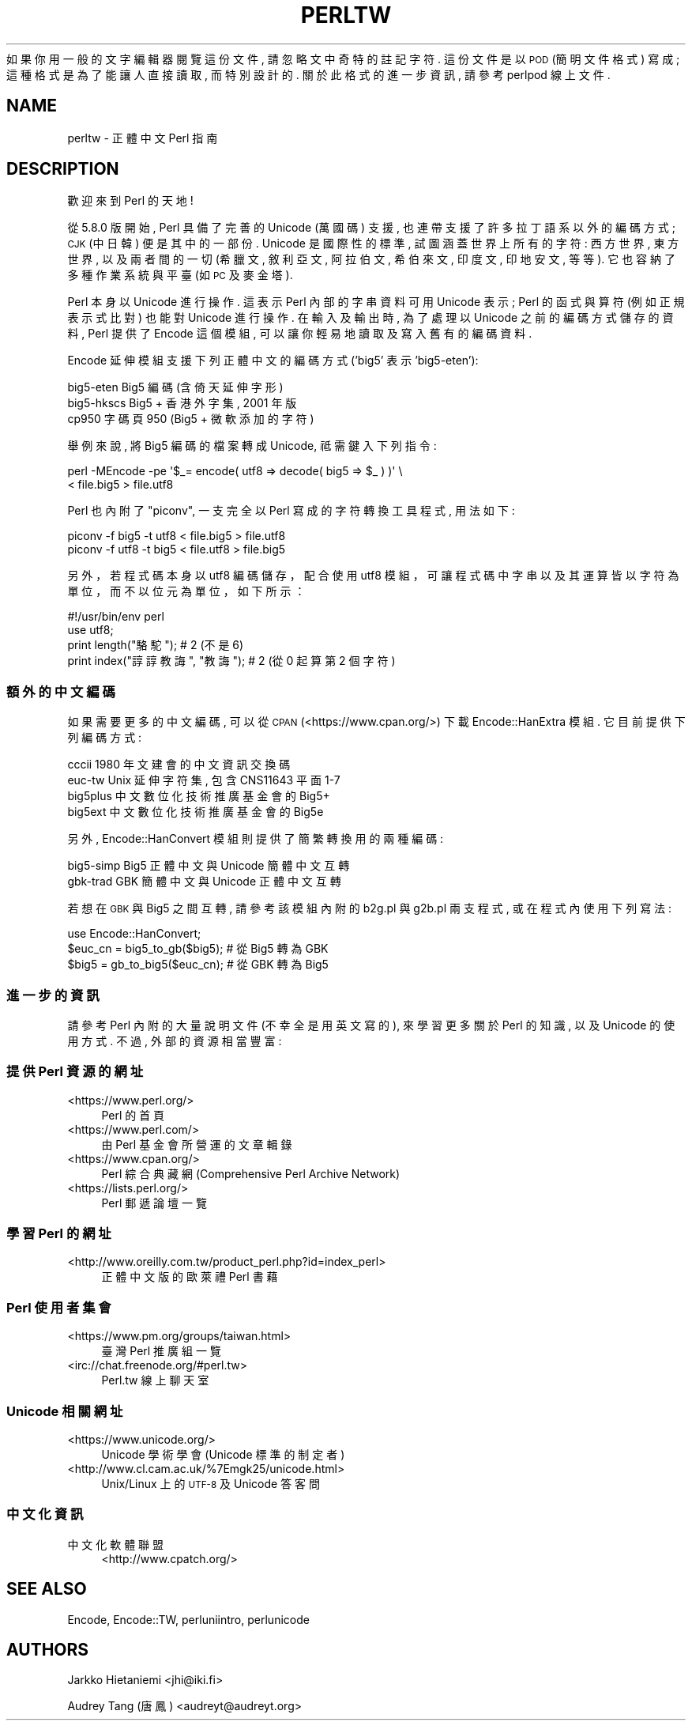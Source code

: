 .\" Automatically generated by Pod::Man 4.14 (Pod::Simple 3.42)
.\"
.\" Standard preamble:
.\" ========================================================================
.de Sp \" Vertical space (when we can't use .PP)
.if t .sp .5v
.if n .sp
..
.de Vb \" Begin verbatim text
.ft CW
.nf
.ne \\$1
..
.de Ve \" End verbatim text
.ft R
.fi
..
.\" Set up some character translations and predefined strings.  \*(-- will
.\" give an unbreakable dash, \*(PI will give pi, \*(L" will give a left
.\" double quote, and \*(R" will give a right double quote.  \*(C+ will
.\" give a nicer C++.  Capital omega is used to do unbreakable dashes and
.\" therefore won't be available.  \*(C` and \*(C' expand to `' in nroff,
.\" nothing in troff, for use with C<>.
.tr \(*W-
.ds C+ C\v'-.1v'\h'-1p'\s-2+\h'-1p'+\s0\v'.1v'\h'-1p'
.ie n \{\
.    ds -- \(*W-
.    ds PI pi
.    if (\n(.H=4u)&(1m=24u) .ds -- \(*W\h'-12u'\(*W\h'-12u'-\" diablo 10 pitch
.    if (\n(.H=4u)&(1m=20u) .ds -- \(*W\h'-12u'\(*W\h'-8u'-\"  diablo 12 pitch
.    ds L" ""
.    ds R" ""
.    ds C` ""
.    ds C' ""
'br\}
.el\{\
.    ds -- \|\(em\|
.    ds PI \(*p
.    ds L" ``
.    ds R" ''
.    ds C`
.    ds C'
'br\}
.\"
.\" Escape single quotes in literal strings from groff's Unicode transform.
.ie \n(.g .ds Aq \(aq
.el       .ds Aq '
.\"
.\" If the F register is >0, we'll generate index entries on stderr for
.\" titles (.TH), headers (.SH), subsections (.SS), items (.Ip), and index
.\" entries marked with X<> in POD.  Of course, you'll have to process the
.\" output yourself in some meaningful fashion.
.\"
.\" Avoid warning from groff about undefined register 'F'.
.de IX
..
.nr rF 0
.if \n(.g .if rF .nr rF 1
.if (\n(rF:(\n(.g==0)) \{\
.    if \nF \{\
.        de IX
.        tm Index:\\$1\t\\n%\t"\\$2"
..
.        if !\nF==2 \{\
.            nr % 0
.            nr F 2
.        \}
.    \}
.\}
.rr rF
.\" ========================================================================
.\"
.IX Title "PERLTW 1"
.TH PERLTW 1 "2022-04-08" "perl v5.34.0" "Perl Programmers Reference Guide"
.\" For nroff, turn off justification.  Always turn off hyphenation; it makes
.\" way too many mistakes in technical documents.
.if n .ad l
.nh
如果你用一般的文字編輯器閱覽這份文件, 請忽略文中奇特的註記字符.
這份文件是以 \s-1POD\s0 (簡明文件格式) 寫成; 這種格式是為了能讓人直接讀取,
而特別設計的. 關於此格式的進一步資訊, 請參考 perlpod 線上文件.
.SH "NAME"
perltw \- 正體中文 Perl 指南
.SH "DESCRIPTION"
.IX Header "DESCRIPTION"
歡迎來到 Perl 的天地!
.PP
從 5.8.0 版開始, Perl 具備了完善的 Unicode (萬國碼) 支援,
也連帶支援了許多拉丁語系以外的編碼方式; \s-1CJK\s0 (中日韓) 便是其中的一部份.
Unicode 是國際性的標準, 試圖涵蓋世界上所有的字符: 西方世界, 東方世界,
以及兩者間的一切 (希臘文, 敘利亞文, 阿拉伯文, 希伯來文, 印度文,
印地安文, 等等). 它也容納了多種作業系統與平臺 (如 \s-1PC\s0 及麥金塔).
.PP
Perl 本身以 Unicode 進行操作. 這表示 Perl 內部的字串資料可用 Unicode
表示; Perl 的函式與算符 (例如正規表示式比對) 也能對 Unicode 進行操作.
在輸入及輸出時, 為了處理以 Unicode 之前的編碼方式儲存的資料, Perl
提供了 Encode 這個模組, 可以讓你輕易地讀取及寫入舊有的編碼資料.
.PP
Encode 延伸模組支援下列正體中文的編碼方式 ('big5' 表示 'big5\-eten'):
.PP
.Vb 3
\&    big5\-eten   Big5 編碼 (含倚天延伸字形)
\&    big5\-hkscs  Big5 + 香港外字集, 2001 年版
\&    cp950       字碼頁 950 (Big5 + 微軟添加的字符)
.Ve
.PP
舉例來說, 將 Big5 編碼的檔案轉成 Unicode, 祗需鍵入下列指令:
.PP
.Vb 2
\&    perl \-MEncode \-pe \*(Aq$_= encode( utf8 => decode( big5 => $_ ) )\*(Aq \e
\&      < file.big5 > file.utf8
.Ve
.PP
Perl 也內附了 \*(L"piconv\*(R", 一支完全以 Perl 寫成的字符轉換工具程式, 用法如下:
.PP
.Vb 2
\&    piconv \-f big5 \-t utf8 < file.big5 > file.utf8
\&    piconv \-f utf8 \-t big5 < file.utf8 > file.big5
.Ve
.PP
另外，若程式碼本身以 utf8 編碼儲存，配合使用 utf8 模組，可讓程式碼中字串以及其運
算皆以字符為單位，而不以位元為單位，如下所示：
.PP
.Vb 4
\&    #!/usr/bin/env perl
\&    use utf8;
\&    print length("駱駝");      #  2 (不是 6)
\&    print index("諄諄教誨", "教誨"); #  2 (從 0 起算第 2 個字符)
.Ve
.SS "額外的中文編碼"
.IX Subsection "額外的中文編碼"
如果需要更多的中文編碼, 可以從 \s-1CPAN\s0 (<https://www.cpan.org/>) 下載
Encode::HanExtra 模組. 它目前提供下列編碼方式:
.PP
.Vb 4
\&    cccii       1980 年文建會的中文資訊交換碼
\&    euc\-tw      Unix 延伸字符集, 包含 CNS11643 平面 1\-7
\&    big5plus    中文數位化技術推廣基金會的 Big5+
\&    big5ext     中文數位化技術推廣基金會的 Big5e
.Ve
.PP
另外, Encode::HanConvert 模組則提供了簡繁轉換用的兩種編碼:
.PP
.Vb 2
\&    big5\-simp   Big5 正體中文與 Unicode 簡體中文互轉
\&    gbk\-trad    GBK 簡體中文與 Unicode 正體中文互轉
.Ve
.PP
若想在 \s-1GBK\s0 與 Big5 之間互轉, 請參考該模組內附的 b2g.pl 與 g2b.pl 兩支程式,
或在程式內使用下列寫法:
.PP
.Vb 3
\&    use Encode::HanConvert;
\&    $euc_cn = big5_to_gb($big5); # 從 Big5 轉為 GBK
\&    $big5 = gb_to_big5($euc_cn); # 從 GBK 轉為 Big5
.Ve
.SS "進一步的資訊"
.IX Subsection "進一步的資訊"
請參考 Perl 內附的大量說明文件 (不幸全是用英文寫的), 來學習更多關於
Perl 的知識, 以及 Unicode 的使用方式. 不過, 外部的資源相當豐富:
.SS "提供 Perl 資源的網址"
.IX Subsection "提供 Perl 資源的網址"
.IP "<https://www.perl.org/>" 4
.IX Item "<https://www.perl.org/>"
Perl 的首頁
.IP "<https://www.perl.com/>" 4
.IX Item "<https://www.perl.com/>"
由 Perl 基金會所營運的文章輯錄
.IP "<https://www.cpan.org/>" 4
.IX Item "<https://www.cpan.org/>"
Perl 綜合典藏網 (Comprehensive Perl Archive Network)
.IP "<https://lists.perl.org/>" 4
.IX Item "<https://lists.perl.org/>"
Perl 郵遞論壇一覽
.SS "學習 Perl 的網址"
.IX Subsection "學習 Perl 的網址"
.IP "<http://www.oreilly.com.tw/product_perl.php?id=index_perl>" 4
.IX Item "<http://www.oreilly.com.tw/product_perl.php?id=index_perl>"
正體中文版的歐萊禮 Perl 書藉
.SS "Perl 使用者集會"
.IX Subsection "Perl 使用者集會"
.IP "<https://www.pm.org/groups/taiwan.html>" 4
.IX Item "<https://www.pm.org/groups/taiwan.html>"
臺灣 Perl 推廣組一覽
.IP "<irc://chat.freenode.org/#perl.tw>" 4
.IX Item "<irc://chat.freenode.org/#perl.tw>"
Perl.tw 線上聊天室
.SS "Unicode 相關網址"
.IX Subsection "Unicode 相關網址"
.IP "<https://www.unicode.org/>" 4
.IX Item "<https://www.unicode.org/>"
Unicode 學術學會 (Unicode 標準的制定者)
.IP "<http://www.cl.cam.ac.uk/%7Emgk25/unicode.html>" 4
.IX Item "<http://www.cl.cam.ac.uk/%7Emgk25/unicode.html>"
Unix/Linux 上的 \s-1UTF\-8\s0 及 Unicode 答客問
.SS "中文化資訊"
.IX Subsection "中文化資訊"
.IP "中文化軟體聯盟" 4
.IX Item "中文化軟體聯盟"
<http://www.cpatch.org/>
.SH "SEE ALSO"
.IX Header "SEE ALSO"
Encode, Encode::TW, perluniintro, perlunicode
.SH "AUTHORS"
.IX Header "AUTHORS"
Jarkko Hietaniemi <jhi@iki.fi>
.PP
Audrey Tang (唐鳳) <audreyt@audreyt.org>
